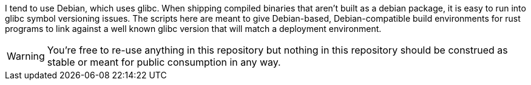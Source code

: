 I tend to use Debian, which uses glibc. When shipping compiled binaries that aren't built as a debian package, it is easy to run into glibc symbol versioning issues. The scripts here are meant to give Debian-based, Debian-compatible build environments for rust programs to link against a well known glibc version that will match a deployment environment.

WARNING: You're free to re-use anything in this repository but nothing in this repository should be construed as stable or meant for public consumption in any way.
